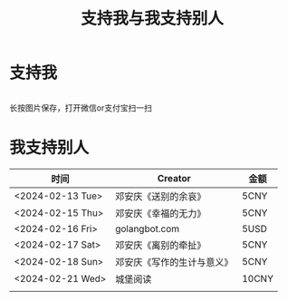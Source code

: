 #+TITLE: 支持我与我支持别人

* 支持我

#+BEGIN_EXPORT html
<div class="support-img">
  <img src="/images/alipay.webp" alt="支付宝收款码">
  <img src="/images/wechatpay.webp" alt="微信赞赏码">
</div>
<style>
.support-img {
  display: flex;
  justify-content: center;

  img {
    width: 50%;
    margin-inline: 20px;
  }
}
</style>
#+END_EXPORT

长按图片保存，打开微信or支付宝扫一扫

* 我支持别人


| 时间             | Creator                    | 金额  |
|------------------+----------------------------+-------|
| <2024-02-13 Tue> | 邓安庆《送别的余哀》       | 5CNY  |
| <2024-02-15 Thu> | 邓安庆《幸福的无力》       | 5CNY  |
| <2024-02-16 Fri> | golangbot.com              | 5USD  |
| <2024-02-17 Sat> | 邓安庆《离别的牵扯》       | 5CNY  |
| <2024-02-18 Sun> | 邓安庆《写作的生计与意义》 | 5CNY  |
| <2024-02-21 Wed> | 城堡阅读                   | 10CNY |
|                  |                            |       |
